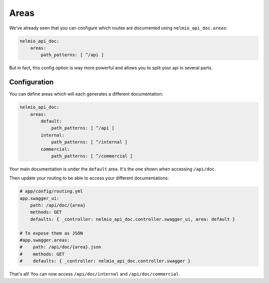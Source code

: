 Areas
=====

We've already seen that you can configure which routes are documented using ``nelmio_api_doc.areas``:

.. code-block:: yaml

    nelmio_api_doc:
        areas:
            path_patterns: [ ^/api ]

But in fact, this config option is way more powerful and allows you to split your api in several parts.

Configuration
-------------

You can define areas which will each generates a different documentation:

.. code-block:: yaml

    nelmio_api_doc:
        areas:
            default:
                path_patterns: [ ^/api ]
            internal:
                path_patterns: [ ^/internal ]
            commercial:
                path_patterns: [ ^/commercial ]

Your main documentation is under the ``default`` area. It's the one shown when accessing ``/api/doc``.

Then update your routing to be able to access your different documentations:

.. code-block:: yaml

    # app/config/routing.yml
    app.swagger_ui:
        path: /api/doc/{area}
        methods: GET
        defaults: { _controller: nelmio_api_doc.controller.swagger_ui, area: default }

    # To expose them as JSON
    #app.swagger.areas:
    #    path: /api/doc/{area}.json
    #    methods: GET
    #    defaults: { _controller: nelmio_api_doc.controller.swagger }

That's all! You can now access ``/api/doc/internal`` and ``/api/doc/commercial``.
